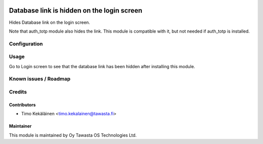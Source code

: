 .. image:: https://img.shields.io/badge/licence-AGPL--3-blue.svg
   :target: http://www.gnu.org/licenses/agpl-3.0-standalone.html
   :alt: License: AGPL-3

===========================================
Database link is hidden on the login screen
===========================================

Hides Database link on the login screen.

Note that auth_totp module also hides the link. This module is compatible
with it, but not needed if auth_totp is installed.

Configuration
=============

Usage
=====
Go to Login screen to see that the database link has been hidden after
installing this module.

Known issues / Roadmap
======================

Credits
=======

Contributors
------------

* Timo Kekäläinen <timo.kekalainen@tawasta.fi>

Maintainer
----------

.. image:: http://tawasta.fi/templates/tawastrap/images/logo.png
   :alt: Oy Tawasta OS Technologies Ltd.
   :target: http://tawasta.fi/

This module is maintained by Oy Tawasta OS Technologies Ltd.
